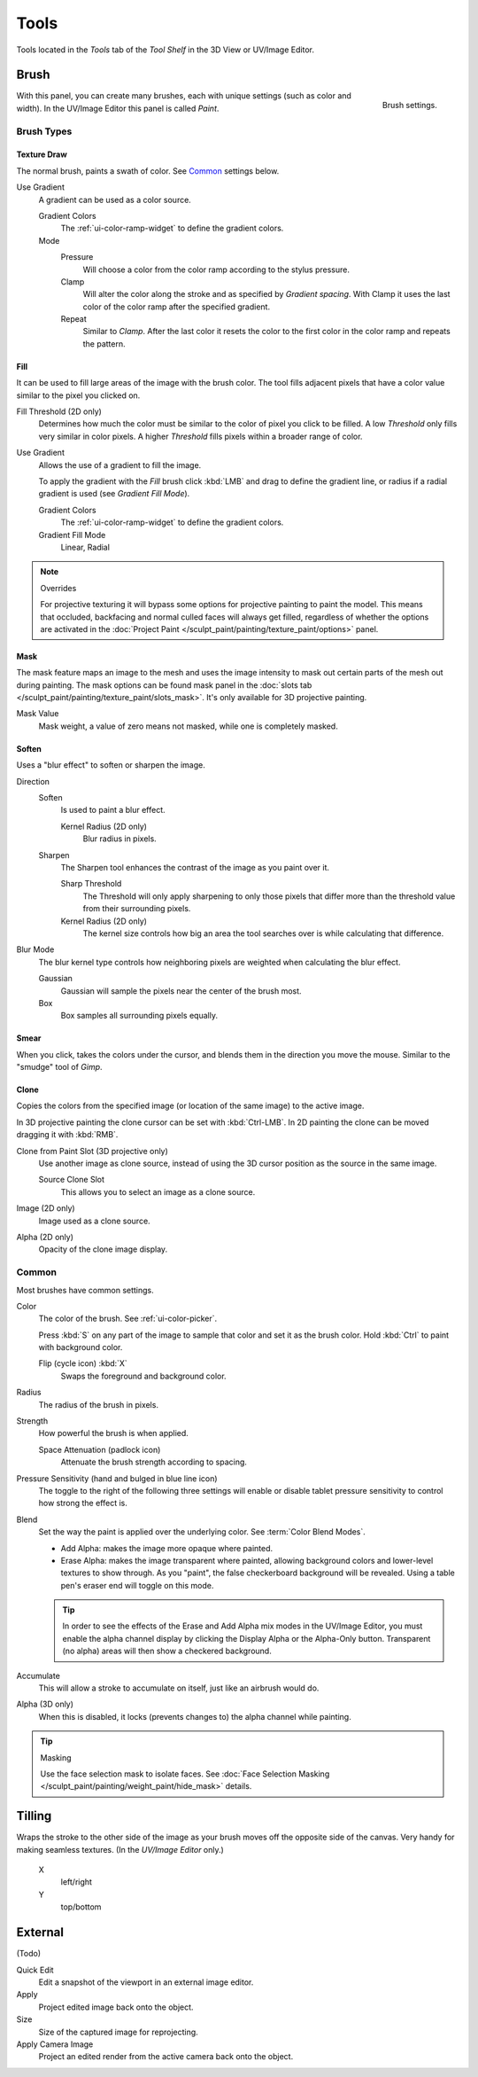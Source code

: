 
*****
Tools
*****

Tools located in the *Tools* tab of the *Tool Shelf* in the 3D View or UV/Image Editor.


Brush
=====

.. figure:: /images/sculpt-paint_painting_texture-paint_tools_brush-settings.png
   :align: right

   Brush settings.

With this panel, you can create many brushes, each with unique settings (such as color and width).
In the UV/Image Editor this panel is called *Paint*.


Brush Types
-----------

Texture Draw
^^^^^^^^^^^^

The normal brush, paints a swath of color.
See `Common`_ settings below.

Use Gradient
   A gradient can be used as a color source.

   Gradient Colors
      The :ref:`ui-color-ramp-widget` to define the gradient colors.
   Mode
      Pressure
         Will choose a color from the color ramp according to the stylus pressure.
      Clamp
         Will alter the color along the stroke and as specified by *Gradient spacing*.
         With Clamp it uses the last color of the color ramp after the specified gradient.
      Repeat
         Similar to *Clamp*. After the last color it resets the color to the first color in the color ramp and
         repeats the pattern.


Fill
^^^^

It can be used to fill large areas of the image with the brush color.
The tool fills adjacent pixels that have a color value similar to the pixel you clicked on.

Fill Threshold (2D only)
   Determines how much the color must be similar to the color of pixel you click to be filled.
   A low *Threshold* only fills very similar in color pixels.
   A higher *Threshold* fills pixels within a broader range of color.

Use Gradient
   Allows the use of a gradient to fill the image.

   To apply the gradient with the *Fill* brush click :kbd:`LMB` and drag to define
   the gradient line, or radius if a radial gradient is used (see *Gradient Fill Mode*).

   Gradient Colors
      The :ref:`ui-color-ramp-widget` to define the gradient colors.

   Gradient Fill Mode
      Linear, Radial

.. note:: Overrides

   For projective texturing it will bypass some options for projective painting to paint the model.
   This means that occluded, backfacing and normal culled faces will always get filled,
   regardless of whether the options are activated
   in the :doc:`Project Paint </sculpt_paint/painting/texture_paint/options>` panel.


Mask
^^^^

The mask feature maps an image to the mesh and uses the image intensity to
mask out certain parts of the mesh out during painting.
The mask options can be found mask panel
in the :doc:`slots tab </sculpt_paint/painting/texture_paint/slots_mask>`.
It's only available for 3D projective painting.

Mask Value
   Mask weight, a value of zero means not masked, while one is completely masked.


Soften
^^^^^^

Uses a "blur effect" to soften or sharpen the image.

Direction
   Soften
      Is used to paint a blur effect.

      Kernel Radius (2D only)
         Blur radius in pixels.
   Sharpen
      The Sharpen tool enhances the contrast of the image as you paint over it.

      Sharp Threshold
         The Threshold will only apply sharpening to only those pixels that
         differ more than the threshold value from their surrounding pixels.
      Kernel Radius (2D only)
         The kernel size controls how big an area the tool searches over is while calculating that difference.
Blur Mode
   The blur kernel type controls how neighboring pixels are weighted when calculating the blur effect.

   Gaussian
      Gaussian will sample the pixels near the center of the brush most.
   Box
      Box samples all surrounding pixels equally.


Smear
^^^^^

When you click, takes the colors under the cursor, and blends them in the direction you move the mouse.
Similar to the "smudge" tool of *Gimp*.


Clone
^^^^^

Copies the colors from the specified image (or location of the same image) to the active image.

In 3D projective painting the clone cursor can be set with :kbd:`Ctrl-LMB`.
In 2D painting the clone can be moved dragging it with :kbd:`RMB`.

Clone from Paint Slot (3D projective only)
   Use another image as clone source, instead of using the 3D cursor position as the source in the same image.

   Source Clone Slot
      This allows you to select an image as a clone source.

Image (2D only)
   Image used as a clone source.
Alpha (2D only)
   Opacity of the clone image display.


Common
------

Most brushes have common settings.

Color
   The color of the brush. See :ref:`ui-color-picker`.

   Press :kbd:`S` on any part of the image to sample that color and set it as the brush color.
   Hold :kbd:`Ctrl` to paint with background color.

   Flip (cycle icon) :kbd:`X`
      Swaps the foreground and background color.
Radius
   The radius of the brush in pixels.
Strength
   How powerful the brush is when applied.

   Space Attenuation (padlock icon)
      Attenuate the brush strength according to spacing.
Pressure Sensitivity (hand and bulged in blue line icon)
   The toggle to the right of the following three settings will
   enable or disable tablet pressure sensitivity to control how strong the effect is.

Blend
   Set the way the paint is applied over the underlying color. See :term:`Color Blend Modes`.

   - Add Alpha: makes the image more opaque where painted.
   - Erase Alpha: makes the image transparent where painted,
     allowing background colors and lower-level textures to show through.
     As you "paint", the false checkerboard background will be revealed.
     Using a table pen's eraser end will toggle on this mode.

   .. tip::

      In order to see the effects of the Erase and Add Alpha mix modes in the UV/Image Editor,
      you must enable the alpha channel display by clicking the Display Alpha or the Alpha-Only button.
      Transparent (no alpha) areas will then show a checkered background.

Accumulate
   This will allow a stroke to accumulate on itself, just like an airbrush would do.
Alpha (3D only)
   When this is disabled, it locks (prevents changes to) the alpha channel while painting.

.. tip:: Masking

   Use the face selection mask to isolate faces.
   See :doc:`Face Selection Masking </sculpt_paint/painting/weight_paint/hide_mask>` details.


Tilling
=======

Wraps the stroke to the other side of the image as your brush moves off the opposite side of the canvas.
Very handy for making seamless textures. (In the *UV/Image Editor* only.)

   X
      left/right
   Y
      top/bottom


External
========

(Todo)

Quick Edit
   Edit a snapshot of the viewport in an external image editor.
Apply
   Project edited image back onto the object.
Size
   Size of the captured image for reprojecting.
Apply Camera Image
   Project an edited render from the active camera back onto the object.
